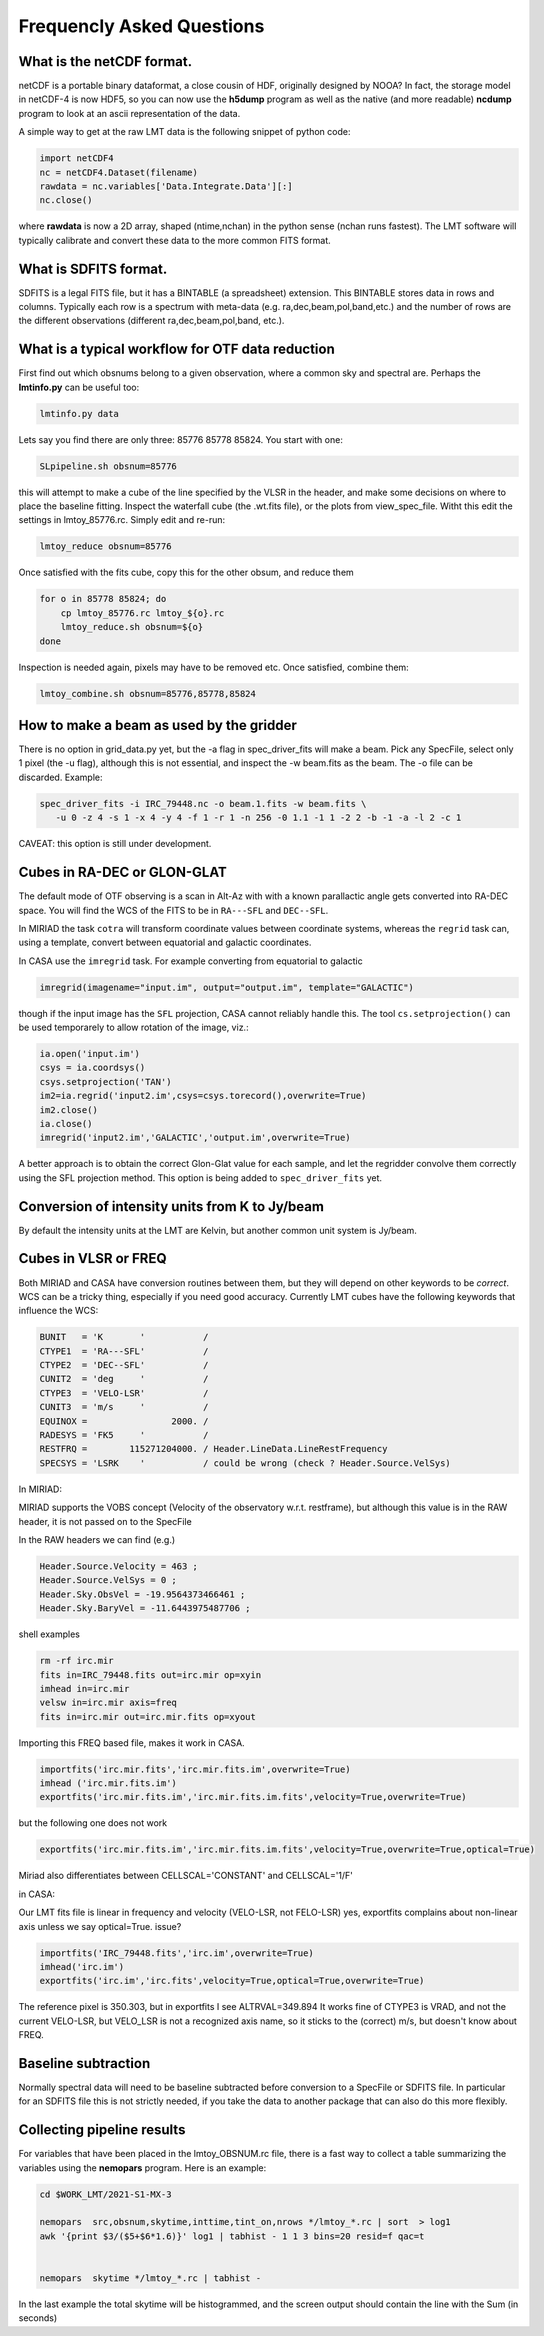
Frequencly Asked Questions
==========================

What is the netCDF format.
--------------------------

netCDF is a portable binary dataformat, a close cousin of HDF, originally designed by
NOOA? In fact, the storage model
in netCDF-4 is now HDF5, so you can now use the **h5dump** program as well as the native
(and more readable) **ncdump** program to look at an ascii representation of
the data.

A simple way to get at the raw LMT data is the following snippet of python code:

.. code-block::

     import netCDF4
     nc = netCDF4.Dataset(filename)
     rawdata = nc.variables['Data.Integrate.Data'][:]
     nc.close()


where **rawdata** is now a 2D array, shaped (ntime,nchan) in the python sense (nchan runs fastest).
The LMT software will typically calibrate and convert these data to the more common FITS format.

What is SDFITS format.
----------------------

SDFITS is a legal FITS file, but it has a BINTABLE (a spreadsheet) extension.  This BINTABLE stores
data in rows and columns. Typically each row is a spectrum with meta-data (e.g. ra,dec,beam,pol,band,etc.)
and the number of rows are the different observations (different ra,dec,beam,pol,band, etc.).



What is a typical workflow for OTF data reduction
-------------------------------------------------

First find out which obsnums belong to a given observation, where a common
sky and spectral are. Perhaps the **lmtinfo.py** can be useful too:

.. code-block::

     lmtinfo.py data


Lets say you find there are only three: 85776 85778 85824.   You start with one:

.. code-block::

     SLpipeline.sh obsnum=85776


this will attempt to make a cube of the line specified by the VLSR in the header, and
make some decisions on where to place the baseline fitting. Inspect the waterfall cube
(the .wt.fits file), or the plots from view_spec_file. Witht this edit the settings
in lmtoy_85776.rc. Simply edit and re-run:

.. code-block::

     lmtoy_reduce obsnum=85776


Once satisfied with the fits cube, copy this for the other obsum, and reduce them

.. code-block::

     for o in 85778 85824; do
         cp lmtoy_85776.rc lmtoy_${o}.rc
         lmtoy_reduce.sh obsnum=${o}
     done


Inspection is needed again, pixels may have to be removed etc. Once satisfied, combine them:

.. code-block::

    lmtoy_combine.sh obsnum=85776,85778,85824



How to make a beam as used by the gridder
-----------------------------------------

There is no option in grid_data.py yet, but the -a flag in
spec_driver_fits will make a beam. Pick any SpecFile, select only 1
pixel (the -u flag), although this is not essential, and inspect the
-w beam.fits as the beam. The -o file can be discarded. Example:

.. code-block::

     spec_driver_fits -i IRC_79448.nc -o beam.1.fits -w beam.fits \
        -u 0 -z 4 -s 1 -x 4 -y 4 -f 1 -r 1 -n 256 -0 1.1 -1 1 -2 2 -b -1 -a -l 2 -c 1



CAVEAT:   this option is still under development.

Cubes in RA-DEC or GLON-GLAT
----------------------------

The default mode of OTF observing is a scan in Alt-Az with with a known parallactic angle
gets converted into RA-DEC space. You will find the WCS of the FITS to be in ``RA---SFL`` and
``DEC--SFL``.

In MIRIAD the task ``cotra`` will transform coordinate values between coordinate systems,
whereas the ``regrid`` task can, using a template, convert between equatorial and galactic
coordinates.

In CASA use the ``imregrid`` task. For example converting from equatorial to galactic

.. code-block::

      imregrid(imagename="input.im", output="output.im", template="GALACTIC")

though if the input image has the ``SFL`` projection, CASA cannot reliably handle this.   
The tool ``cs.setprojection()`` can be used temporarely to allow rotation of the image,
viz.:

.. code-block::

      ia.open('input.im')
      csys = ia.coordsys()
      csys.setprojection('TAN')
      im2=ia.regrid('input2.im',csys=csys.torecord(),overwrite=True)
      im2.close()
      ia.close()
      imregrid('input2.im','GALACTIC','output.im',overwrite=True)


A better approach is to obtain the correct Glon-Glat value for each sample, and let the
regridder convolve them correctly using the SFL projection method. This option is being
added to ``spec_driver_fits`` yet.

Conversion of intensity units from K to Jy/beam
-----------------------------------------------

By default the intensity units at the LMT are Kelvin, but another common unit system is
Jy/beam.

.. todo:: example needed.  

Cubes in VLSR or FREQ
---------------------

Both MIRIAD and CASA have conversion routines between them, but they will depend on
other keywords to be *correct*.  WCS can be a tricky thing, especially if you need
good accuracy.
Currently LMT cubes have the following keywords that influence the WCS:

.. code-block::

     BUNIT   = 'K       '           /
     CTYPE1  = 'RA---SFL'           /
     CTYPE2  = 'DEC--SFL'           /
     CUNIT2  = 'deg     '           /
     CTYPE3  = 'VELO-LSR'           /
     CUNIT3  = 'm/s     '           /
     EQUINOX =                2000. /
     RADESYS = 'FK5     '           /
     RESTFRQ =        115271204000. / Header.LineData.LineRestFrequency
     SPECSYS = 'LSRK    '           / could be wrong (check ? Header.Source.VelSys)



In MIRIAD:

MIRIAD supports the VOBS concept (Velocity of the observatory w.r.t. restframe), but
although this value is in the RAW header, it is not passed on to the SpecFile

In the RAW headers we can find (e.g.)

.. code-block::

     Header.Source.Velocity = 463 ;
     Header.Source.VelSys = 0 ;
     Header.Sky.ObsVel = -19.9564373466461 ;
     Header.Sky.BaryVel = -11.6443975487706 ;


shell examples

.. code-block::

     rm -rf irc.mir
     fits in=IRC_79448.fits out=irc.mir op=xyin
     imhead in=irc.mir
     velsw in=irc.mir axis=freq
     fits in=irc.mir out=irc.mir.fits op=xyout


Importing this FREQ based file, makes it work in CASA.

.. code-block::

     importfits('irc.mir.fits','irc.mir.fits.im',overwrite=True)
     imhead ('irc.mir.fits.im')
     exportfits('irc.mir.fits.im','irc.mir.fits.im.fits',velocity=True,overwrite=True)


but the following one does not work

.. code-block::

     exportfits('irc.mir.fits.im','irc.mir.fits.im.fits',velocity=True,overwrite=True,optical=True)


Miriad also differentiates between CELLSCAL='CONSTANT' and CELLSCAL='1/F'

in CASA:

Our LMT fits file is linear in frequency and velocity (VELO-LSR, not FELO-LSR)
yes, exportfits complains about non-linear axis unless we say optical=True.
issue?

.. code-block::

     importfits('IRC_79448.fits','irc.im',overwrite=True)
     imhead('irc.im')
     exportfits('irc.im','irc.fits',velocity=True,optical=True,overwrite=True)


The reference pixel is 350.303, but in exportfits I see ALTRVAL=349.894
It works fine of CTYPE3 is VRAD, and not the current VELO-LSR, but VELO_LSR
is not a recognized axis name, so it sticks to the (correct) m/s, but doesn't
know about FREQ.

Baseline subtraction
--------------------

Normally spectral data will need to be baseline subtracted before conversion
to a SpecFile or SDFITS file. In particular for an SDFITS file this is not
strictly needed, if you take the data to another package that can also do
this more flexibly.

.. todo:: example needed.  flag not implemented yet.

Collecting pipeline results
---------------------------

For variables that have been placed in the lmtoy_OBSNUM.rc file, there is a fast
way to collect a table summarizing the variables using the **nemopars** program.
Here is an example:

.. code-block::

     cd $WORK_LMT/2021-S1-MX-3

     nemopars  src,obsnum,skytime,inttime,tint_on,nrows */lmtoy_*.rc | sort  > log1
     awk '{print $3/($5+$6*1.6)}' log1 | tabhist - 1 1 3 bins=20 resid=f qac=t

        
     nemopars  skytime */lmtoy_*.rc | tabhist -

In the last example the total skytime will be histogrammed, and the screen output
should contain the line with the Sum (in seconds)
